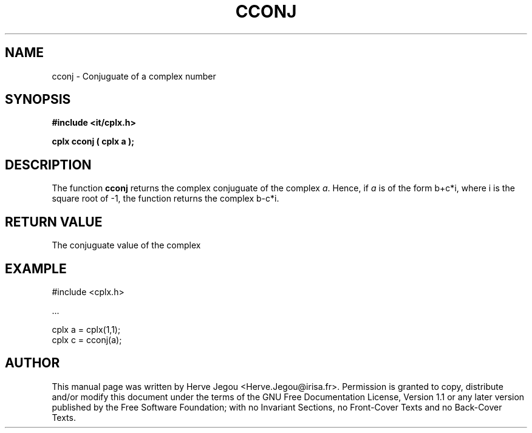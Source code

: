 .\" This manpage has been automatically generated by docbook2man 
.\" from a DocBook document.  This tool can be found at:
.\" <http://shell.ipoline.com/~elmert/comp/docbook2X/> 
.\" Please send any bug reports, improvements, comments, patches, 
.\" etc. to Steve Cheng <steve@ggi-project.org>.
.TH "CCONJ" "3" "01 August 2006" "" ""

.SH NAME
cconj \- Conjuguate of a complex number
.SH SYNOPSIS
.sp
\fB#include <it/cplx.h>
.sp
cplx cconj ( cplx a
);
\fR
.SH "DESCRIPTION"
.PP
The function \fBcconj\fR returns the complex conjuguate of the complex \fIa\fR\&. Hence, if \fIa\fR is of the form b+c*i, where i is the square root of -1, the function returns the complex b-c*i.  
.SH "RETURN VALUE"
.PP
The conjuguate value of the complex
.SH "EXAMPLE"

.nf

#include <cplx.h>

\&...

cplx a = cplx(1,1);
cplx c = cconj(a);
.fi
.SH "AUTHOR"
.PP
This manual page was written by Herve Jegou <Herve.Jegou@irisa.fr>\&.
Permission is granted to copy, distribute and/or modify this
document under the terms of the GNU Free
Documentation License, Version 1.1 or any later version
published by the Free Software Foundation; with no Invariant
Sections, no Front-Cover Texts and no Back-Cover Texts.
